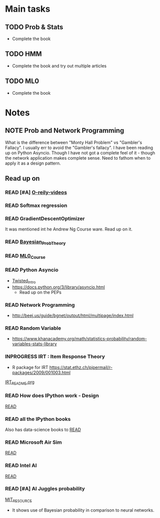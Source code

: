 #+TODO: READ INPROGRESS | DONE
#+TODO: TODO INPROGRESS | DONE HALT
#+TODO: | NOTE

* Main tasks
** TODO Prob & Stats
   - Complete the book
** TODO HMM
   - Complete the book and try out multiple articles
** TODO ML0
   - Complete the book


* Notes
** NOTE Prob and Network Programming
   DEADLINE: <2017-02-06 Mon> SCHEDULED: <2017-02-06 Mon>
   What is the difference between "Monty Hall Problem" vs
   "Gambler's Fallacy". I usually err to avoid the "Gambler's
   fallacy".
   I have been reading up on Python Asyncio. Though I have not got
   a complete feel of it - though the network application makes
   complete sense. Need to fathom when to apply it as a design
   pattern. 

** Read up on
*** READ [#A] [[https://www.safaribooksonline.com/library/view/probability-and-statistics/9781439875919/cover.xhtml][O-reily-videos]]
    SCHEDULED: <2017-02-06 Mon>
*** READ Softmax regression
    SCHEDULED: <2017-02-06 Mon>
*** READ GradientDescentOptimizer
    SCHEDULED: <2017-02-06 Mon>
    It was mentioned int he Andrew Ng Course ware. Read up on it. 
*** READ [[https://www.safaribooksonline.com/library/view/bayesian-probability-theory/9781139949293/Cover.html][Bayesian_Prob_Theory]]
    SCHEDULED: <2017-02-06 Mon>
*** READ [[https://lagunita.stanford.edu/courses/HumanitiesSciences/StatLearning/Winter2016/info][ML0_Course]]
    SCHEDULED: <2017-02-06 Mon>
*** READ Python Asyncio
    SCHEDULED: <2017-02-06 Mon>
    + [[http://krondo.com/an-introduction-to-asynchronous-programming-and-twisted/][Twisted_Intro]]
    + https://docs.python.org/3/library/asyncio.html
      - Read up on the PEPs
*** READ Network Programming
    SCHEDULED: <2017-02-06 Mon>
    + http://beej.us/guide/bgnet/output/html/multipage/index.html
*** READ Random Variable
    SCHEDULED: <2017-02-06 Mon>
    + https://www.khanacademy.org/math/statistics-probability/random-variables-stats-library
*** INPROGRESS IRT : Item Response Theory
    SCHEDULED: <2017-02-13 Mon>
    + R package for IRT
      https://stat.ethz.ch/pipermail/r-packages/2009/001003.html
    [[./Learn/IRT/README.org][IRT_README.org]]
*** READ How does IPython work - Design
    [[https://jupyter.readthedocs.io/en/latest/architecture/how_jupyter_ipython_work.html][READ]]
*** READ all the IPython books
    Also has data-science books to
    [[https://github.com/jupyter/jupyter/wiki/A-gallery-of-interesting-Jupyter-and-IPython-Notebooks][READ]]
*** READ Microsoft Air Sim
    [[https://www.microsoft.com/en-us/research/project/aerial-informatics-robotics-platform/][READ]]
*** READ Intel AI
    [[https://software.intel.com/ai/academy?cid=&utm_content=Machine_Learning_Enthusiasts&utm_medium=Banner_Ad&utm_source=MIT_Tech_Review&utm_campaign=AI_Q1_17_Digital_Media_Campaign&goal=0_997ed6f472-2c0f81167e-153747725&mc_cid=2c0f81167e&mc_eid=ebd9c332d0][READ]]
*** READ [#A] AI Juggles probability
    SCHEDULED: <2017-02-16 Thu>
    [[https://www.technologyreview.com/s/603542/ai-software-juggles-probabilities-to-learn-from-less-data/?utm_campaign=newsletters&utm_source=newsletter-weekly-robotics&utm_medium=email&utm_content=20170215&goal=0_997ed6f472-2c0f81167e-153747725&mc_cid=2c0f81167e&mc_eid=ebd9c332d0][MIT_RESOURCE]]
    - It shows use of Bayesian probability in comparison to neural networks.
